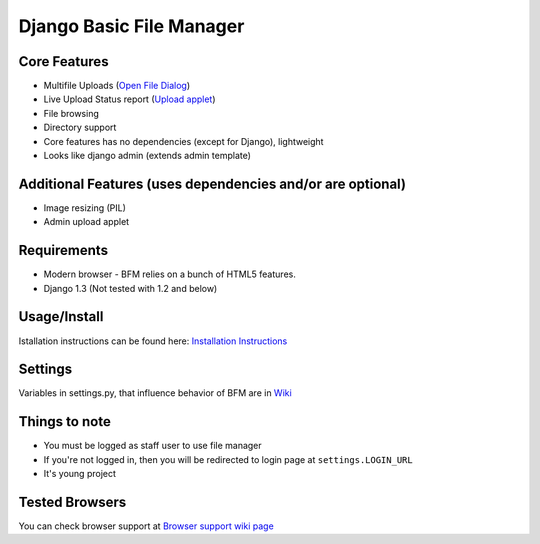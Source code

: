 Django Basic File Manager
=========================

Core Features
-------------

- Multifile Uploads (`Open File Dialog <https://github.com/simukis/django-bfm/blob/master/screenshots/Open%20Files.png>`_)
- Live Upload Status report (`Upload applet <https://github.com/simukis/django-bfm/blob/master/screenshots/Upload.gif>`_)
- File browsing
- Directory support
- Core features has no dependencies (except for Django), lightweight
- Looks like django admin (extends admin template)

Additional Features (uses dependencies and/or are optional)
-----------------------------------------------------------

- Image resizing (PIL)
- Admin upload applet

Requirements
------------

- Modern browser - BFM relies on a bunch of HTML5 features.
- Django 1.3 (Not tested with 1.2 and below)

Usage/Install
-------------

Istallation instructions can be found here: `Installation Instructions <https://github.com/simukis/django-bfm/wiki/Installation>`_

Settings
--------

Variables in settings.py, that influence behavior of BFM are in `Wiki <https://github.com/simukis/django-bfm/wiki/Settings-variables>`_

Things to note
--------------

- You must be logged as staff user to use file manager
- If you're not logged in, then you will be redirected to login page at ``settings.LOGIN_URL``
- It's young project

Tested Browsers
---------------

You can check browser support at `Browser support wiki page <https://github.com/simukis/django-bfm/wiki/Browser-support>`_